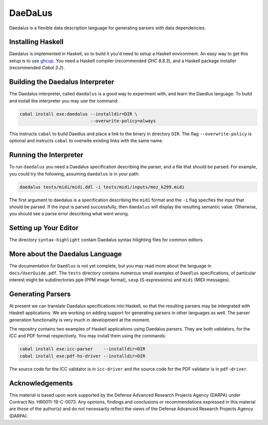 DaeDaLus
========

Daedalus is a flexible data description language for generating parsers
with data dependencies.


Installing Haskell
------------------

Daedalus is implemented in Haskell, so to build it you'd need to setup
a Haskell environment.  An easy way to get this setup is to use ghcup_.
You need a Haskell compiler (recommended `GHC 8.8.3`), and a Haskell package
installer (recommended `Cabal 3.2`).

.. _ghcup: https://www.haskell.org/ghcup/


Building the Daedalus Interpreter
---------------------------------

The Daedalus interpreter, called ``daedalus`` is a good way to experiment
with, and learn the Daedlus language.  To build and install the interpreter
you may use the command:

.. code-block:: bash

    cabal install exe:daedalus --installdir=DIR \
                               --overwrite-policy=always

This instructs ``cabal`` to build Daedlus and place a link to the binary
in directory ``DIR``.  The flag ``--overwrite-policy`` is optional and
instructs ``cabal`` to overwite existing links with the same name.


Running the Interpreter
-----------------------

To run ``daedalus`` you need a Daedalus specification describing the
parser, and a file that should be parsed.  For example, you could try
the following, assuming ``daedalus`` is in your path:

.. code-block:: bash

  daedalus tests/midi/midi.ddl -i tests/midi/inputs/moz_k299.midi

The first argument to daedalus is a specification describing the ``midi``
format and the ``-i`` flag specfies the input that should be parsed.
If the input is parsed successfully, then ``daedalus`` will display the
resulting semantic value.  Otherwise, you should see a parse error describing
what went wrong.


Setting up Your Editor
----------------------

The directory ``syntax-highlight`` contain Daedalus syntax hilighting
files for common editors.


More about the Daedalus Language
---------------------------------

The documentation for ``Daedlus`` is not yet complete, but you may read
more about the language in ``docs/UserGuide.pdf``.  The ``tests`` directory
contains numerous small examples of ``Daedlus`` specifications, of particular
interest might be subdirectories ``ppm`` (PPM image format),
``sexp`` (S-expressions) and ``midi`` (MIDI messages).


Generating Parsers
------------------

At present we can translate Daedalus specifications into Haskell, so that
the resulting parsers may be intergrated with Haskell applications.
We are working on adding support for generating parsers in other languages
as well.  The parser generation functionality is very much in development
at the moment.

The repositry contains two examples of Haskell applications using Daedalus
parsers.  They are both validators, for the ICC and PDF format respectively.
You may install them using the commands:

.. code-block:: bash

    cabal install exe:icc-parser    --installdir=DIR
    cabal install exe:pdf-hs-driver --installdir=DIR

The source code for the ICC validator is in ``icc-driver`` and the source
code for the PDF validator is in ``pdf-driver``.


Acknowledgements
----------------

This material is based upon work supported by the Defense Advanced Research 
Projects Agency (DARPA) under Contract No. HR0011-19-C-0073. Any opinions, 
findings and conclusions or recommendations expressed in this material are 
those of the author(s) and do not necessarily reflect the views of the Defense 
Advanced Research Projects Agency (DARPA).
